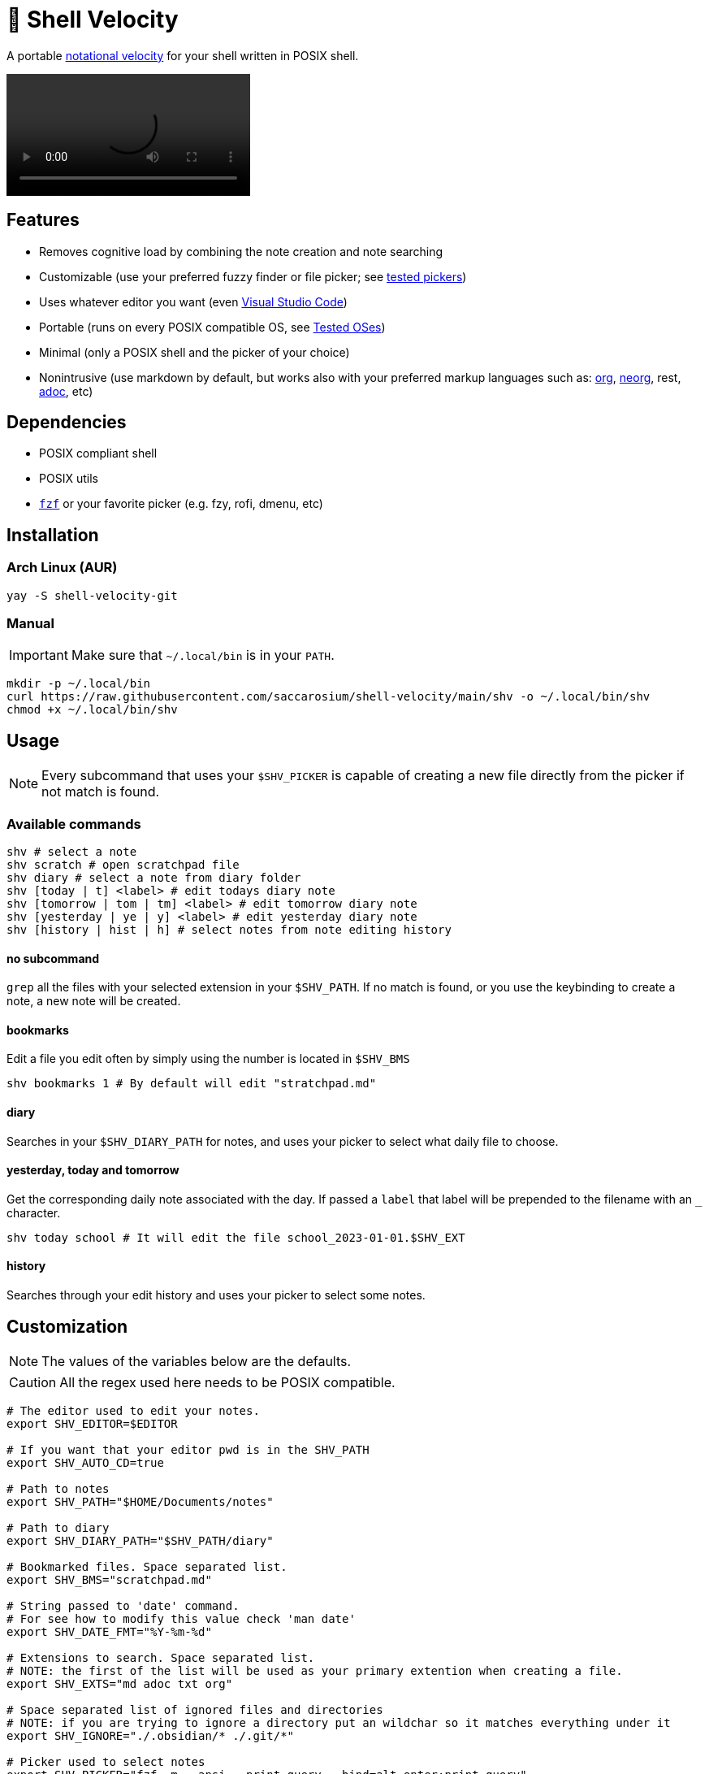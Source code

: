 = 🚀 Shell Velocity

A portable https://en.wikipedia.org/wiki/Notational_Velocity[notational velocity] for your shell written in POSIX shell.

video::https://user-images.githubusercontent.com/96259932/223130698-f870c17c-f307-40c0-b48f-050173bf3d18.mp4[options=autoplay]

== Features

* Removes cognitive load by combining the note creation and note searching
* Customizable (use your preferred fuzzy finder or file picker; see link:docs/tested-pickers.adoc[tested pickers])
* Uses whatever editor you want (even link:docs/visual-studio-code.adoc[Visual Studio Code])
* Portable (runs on every POSIX compatible OS, see link:docs/tested-oses.adoc[Tested OSes])
* Minimal (only a POSIX shell and the picker of your choice)
* Nonintrusive (use markdown by default, but works also with your preferred markup languages such as: https://orgmode.org/[org], https://github.com/nvim-neorg/neorg[neorg], rest, https://asciidoc.org/[adoc], etc)

== Dependencies

* POSIX compliant shell
* POSIX utils
* https://github.com/junegunn/fzf[`fzf`] or your favorite picker (e.g. fzy, rofi, dmenu, etc)

== Installation

=== Arch Linux (AUR)

[,bash]
----
yay -S shell-velocity-git
----

=== Manual

IMPORTANT: Make sure that `~/.local/bin` is in your `PATH`.

[,bash]
----
mkdir -p ~/.local/bin
curl https://raw.githubusercontent.com/saccarosium/shell-velocity/main/shv -o ~/.local/bin/shv
chmod +x ~/.local/bin/shv
----

== Usage

NOTE: Every subcommand that uses your `$SHV_PICKER` is capable of creating a new file directly from the picker if not match is found.

=== Available commands

[,bash]
----
shv # select a note
shv scratch # open scratchpad file
shv diary # select a note from diary folder
shv [today | t] <label> # edit todays diary note
shv [tomorrow | tom | tm] <label> # edit tomorrow diary note
shv [yesterday | ye | y] <label> # edit yesterday diary note
shv [history | hist | h] # select notes from note editing history
----

==== no subcommand

`grep` all the files with your selected extension in your `$SHV_PATH`. If no match is found, or you use the keybinding to create a note, a new note will be created.

==== bookmarks

Edit a file you edit often by simply using the number is located in `$SHV_BMS`

[,bash]
----
shv bookmarks 1 # By default will edit "stratchpad.md"
----

==== diary

Searches in your `$SHV_DIARY_PATH` for notes, and uses your picker to select what daily file to choose.

==== yesterday, today and tomorrow

Get the corresponding daily note associated with the day. If passed a `label` that label will be prepended to the filename with an `_` character.

[,bash]
----
shv today school # It will edit the file school_2023-01-01.$SHV_EXT
----

==== history

Searches through your edit history and uses your picker to select some notes.

== Customization

NOTE: The values of the variables below are the defaults.

CAUTION: All the regex used here needs to be POSIX compatible.

[,bash]
----
# The editor used to edit your notes.
export SHV_EDITOR=$EDITOR

# If you want that your editor pwd is in the SHV_PATH
export SHV_AUTO_CD=true

# Path to notes
export SHV_PATH="$HOME/Documents/notes"

# Path to diary
export SHV_DIARY_PATH="$SHV_PATH/diary"

# Bookmarked files. Space separated list.
export SHV_BMS="scratchpad.md"

# String passed to 'date' command.
# For see how to modify this value check 'man date'
export SHV_DATE_FMT="%Y-%m-%d"

# Extensions to search. Space separated list.
# NOTE: the first of the list will be used as your primary extention when creating a file.
export SHV_EXTS="md adoc txt org"

# Space separated list of ignored files and directories
# NOTE: if you are trying to ignore a directory put an wildchar so it matches everything under it
export SHV_IGNORE="./.obsidian/* ./.git/*"

# Picker used to select notes
export SHV_PICKER="fzf -m --ansi --print-query --bind=alt-enter:print-query"

# If you want that shv remember's your edited note history
export SHV_HISTORY=true
----
